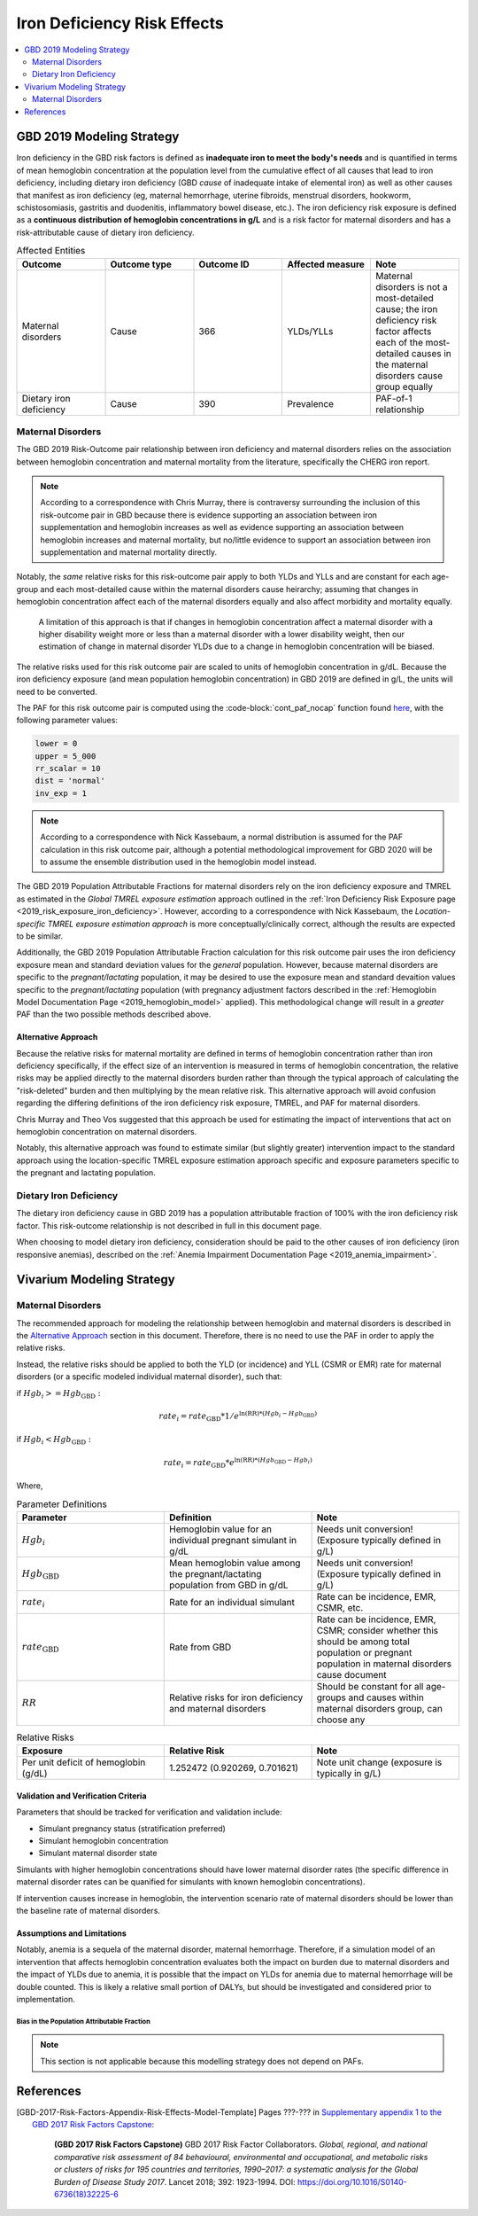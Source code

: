 .. _2019_risk_effect_iron_deficiency:

..
  Section title decorators for this document:

  ==============
  Document Title
  ==============

  Section Level 1
  ---------------

  Section Level 2
  +++++++++++++++

  Section Level 3
  ^^^^^^^^^^^^^^^

  Section Level 4
  ~~~~~~~~~~~~~~~

  Section Level 5
  '''''''''''''''

  The depth of each section level is determined by the order in which each
  decorator is encountered below. If you need an even deeper section level, just
  choose a new decorator symbol from the list here:
  https://docutils.sourceforge.io/docs/ref/rst/restructuredtext.html#sections
  And then add it to the list of decorators above.

============================
Iron Deficiency Risk Effects
============================

.. contents::
   :local:
   :depth: 2

GBD 2019 Modeling Strategy
--------------------------

Iron deficiency in the GBD risk factors is defined as **inadequate iron to meet the body's needs** and is quantified in terms of mean hemoglobin concentration at the population level from the cumulative effect of all causes that lead to iron deficiency, including dietary iron deficiency (GBD *cause* of inadequate intake of elemental iron) as well as other causes that manifest as iron deficiency (eg, maternal hemorrhage, uterine fibroids, menstrual disorders, hookworm, schistosomiasis, gastritis and duodenitis, inflammatory bowel disease, etc.). The iron deficiency risk exposure is defined as a **continuous distribution of hemoglobin concentrations in g/L** and is a risk factor for maternal disorders and has a risk-attributable cause of dietary iron deficiency.

.. image:: iron_risk_hierarchy.svg

.. list-table:: Affected Entities
   :widths: 5 5 5 5 5
   :header-rows: 1

   * - Outcome
     - Outcome type
     - Outcome ID
     - Affected measure
     - Note
   * - Maternal disorders
     - Cause
     - 366
     - YLDs/YLLs
     - Maternal disorders is not a most-detailed cause; the iron deficiency risk factor affects each of the most-detailed causes in the maternal disorders cause group equally
   * - Dietary iron deficiency
     - Cause
     - 390
     - Prevalence
     - PAF-of-1 relationship

Maternal Disorders
++++++++++++++++++

The GBD 2019 Risk-Outcome pair relationship between iron deficiency and maternal disorders relies on the association between hemoglobin concentration and maternal mortality from the literature, specifically the CHERG iron report.

.. todo::

  Cite the CHERG iron report, GBD 2019 methods appendix

.. note::

  According to a correspondence with Chris Murray, there is contraversy surrounding the inclusion of this risk-outcome pair in GBD because there is evidence supporting an association between iron supplementation and hemoglobin increases as well as evidence supporting an association between hemoglobin increases and maternal mortality, but no/little evidence to support an association between iron supplementation and maternal mortality directly.

Notably, the *same* relative risks for this risk-outcome pair apply to both YLDs and YLLs and are constant for each age-group and each most-detailed cause within the maternal disorders cause heirarchy; assuming that changes in hemoglobin concentration affect each of the maternal disorders equally and also affect morbidity and mortality equally.

  A limitation of this approach is that if changes in hemoglobin concentration affect a maternal disorder with a higher disability weight more or less than a maternal disorder with a lower disability weight, then our estimation of change in maternal disorder YLDs due to a change in hemoglobin concentration will be biased. 

.. todo::

  Include fiugre for cause hierarychy of maternal disorders

The relative risks used for this risk outcome pair are scaled to units of hemoglobin concentration in g/dL. Because the iron deficiency exposure (and mean population hemoglobin concentration) in GBD 2019 are defined in g/L, the units will need to be converted.

The PAF for this risk outcome pair is computed using the :code-block:`cont_paf_nocap` function found `here <https://stash.ihme.washington.edu/projects/RF/repos/paf/browse/math.R#9-10,30>`_, with the following parameter values:

.. code-block:: Python
  
  lower = 0
  upper = 5_000
  rr_scalar = 10
  dist = 'normal'
  inv_exp = 1

.. note::

  According to a correspondence with Nick Kassebaum, a normal distribution is assumed for the PAF calculation in this risk outcome pair, although a potential methodological improvement for GBD 2020 will be to assume the ensemble distribution used in the hemoglobin model instead.

The GBD 2019 Population Attributable Fractions for maternal disorders rely on the iron deficiency exposure and TMREL as estimated in the *Global TMREL exposure estimation* approach outlined in the :ref:`Iron Deficiency Risk Exposure page <2019_risk_exposure_iron_deficiency>`. However, according to a correspondence with Nick Kassebaum, the *Location-specific TMREL exposure estimation approach* is more conceptually/clinically correct, although the results are expected to be similar.

Additionally, the GBD 2019 Population Attributable Fraction calculation for this risk outcome pair uses the iron deficiency exposure mean and standard deviation values for the *general* population. However, because maternal disorders are specific to the *pregnant/lactating* population, it may be desired to use the exposure mean and standard devaition values specific to the *pregnant/lactating* population (with pregnancy adjustment factors described in the :ref:`Hemoglobin Model Documentation Page <2019_hemoglobin_model>` applied). This methodological change will result in a *greater* PAF than the two possible methods described above.

Alternative Approach
^^^^^^^^^^^^^^^^^^^^^^

Because the relative risks for maternal mortality are defined in terms of hemoglobin concentration rather than iron deficiency specifically, if the effect size of an intervention is measured in terms of hemoglobin concentration, the relative risks may be applied directly to the maternal disorders burden rather than through the typical approach of calculating the "risk-deleted" burden and then multiplying by the mean relative risk. This alternative approach will avoid confusion regarding the differing definitions of the iron deficiency risk exposure, TMREL, and PAF for maternal disorders.

Chris Murray and Theo Vos suggested that this approach be used for estimating the impact of interventions that act on hemoglobin concentration on maternal disorders.

Notably, this alternative approach was found to estimate similar (but slightly greater) intervention impact to the standard approach using the location-specific TMREL exposure estimation approach specific and exposure parameters specific to the pregnant and lactating population.

.. todo::

  Cite the maternal anemia project repo here.

Dietary Iron Deficiency
+++++++++++++++++++++++

The dietary iron deficiency cause in GBD 2019 has a population attributable fraction of 100% with the iron deficiency risk factor. This risk-outcome relationship is not described in full in this document page.

When choosing to model dietary iron deficiency, consideration should be paid to the other causes of iron deficiency (iron responsive anemias), described on the :ref:`Anemia Impairment Documentation Page <2019_anemia_impairment>`.

Vivarium Modeling Strategy
--------------------------

Maternal Disorders
++++++++++++++++++++

The recommended approach for modeling the relationship between hemoglobin and maternal disorders is described in the `Alternative Approach`_ section in this document. Therefore, there is no need to use the PAF in order to apply the relative risks.

Instead, the relative risks should be applied to both the YLD (or incidence) and YLL (CSMR or EMR) rate for maternal disorders (or a specific modeled individual maternal disorder), such that:

if :math:`Hgb_i >= Hgb_\text{GBD}:`

.. math:: 

    rate_i = rate_\text{GBD} * 1 / e^{\text{ln(RR)} * (Hgb_i - Hgb_\text{GBD})}

if :math:`Hgb_i < Hgb_\text{GBD}:`

.. math::

  rate_i = rate_\text{GBD} * e^{\text{ln(RR)} * (Hgb_\text{GBD} - Hgb_i)}

Where, 

.. list-table:: Parameter Definitions
   :widths: 5 5 5
   :header-rows: 1

   * - Parameter
     - Definition
     - Note
   * - :math:`Hgb_i`
     - Hemoglobin value for an individual pregnant simulant in g/dL
     - Needs unit conversion! (Exposure typically defined in g/L)
   * - :math:`Hgb_\text{GBD}`
     - Mean hemoglobin value among the pregnant/lactating population from GBD in g/dL
     - Needs unit conversion! (Exposure typically defined in g/L)
   * - :math:`rate_i`
     - Rate for an individual simulant
     - Rate can be incidence, EMR, CSMR, etc.
   * - :math:`rate_\text{GBD}`
     - Rate from GBD 
     - Rate can be incidence, EMR, CSMR; consider whether this should be among total population or pregnant population in maternal disorders cause document
   * - :math:`RR`
     - Relative risks for iron deficiency and maternal disorders
     - Should be constant for all age-groups and causes within maternal disorders group, can choose any

.. list-table:: Relative Risks
   :widths: 5 5 5
   :header-rows: 1

   * - Exposure
     - Relative Risk
     - Note
   * - Per unit deficit of hemoglobin (g/dL)
     - 1.252472 (0.920269, 0.701621)
     - Note unit change (exposure is typically in g/L)

Validation and Verification Criteria
^^^^^^^^^^^^^^^^^^^^^^^^^^^^^^^^^^^^

Parameters that should be tracked for verification and validation include:

- Simulant pregnancy status (stratification preferred)
- Simulant hemoglobin concentration
- Simulant maternal disorder state

Simulants with higher hemoglobin concentrations should have lower maternal disorder rates (the specific difference in maternal disorder rates can be quanified for simulants with known hemoglobin concentrations).

If intervention causes increase in hemoglobin, the intervention scenario rate of maternal disorders should be lower than the baseline rate of maternal disorders.

Assumptions and Limitations
^^^^^^^^^^^^^^^^^^^^^^^^^^^

Notably, anemia is a sequela of the maternal disorder, maternal hemorrhage. Therefore, if a simulation model of an intervention that affects hemoglobin concentration evaluates both the impact on burden due to maternal disorders and the impact of YLDs due to anemia, it is possible that the impact on YLDs for anemia due to maternal hemorrhage will be double counted. This is likely a relative small portion of DALYs, but should be investigated and considered prior to implementation.

Bias in the Population Attributable Fraction
~~~~~~~~~~~~~~~~~~~~~~~~~~~~~~~~~~~~~~~~~~~~

.. note::

  This section is not applicable because this modelling strategy does not depend on PAFs.

References
----------

.. todo::

  Update references to GBD 2019 once published

.. todo::

  Update the GBD 2017 Risk Factor Methods appendix citation to be unique to your risk effects page (replace 'Risk-Effects-Model-Template' with '{Risk Name}-Effects')

  Update the appropriate page numbers in the GBD risk factors methods appendix below

  Add additional references as necessary 

.. [GBD-2017-Risk-Factors-Appendix-Risk-Effects-Model-Template]

   Pages ???-??? in `Supplementary appendix 1 to the GBD 2017 Risk Factors Capstone <risk_factors_methods_appendix_>`_:

     **(GBD 2017 Risk Factors Capstone)** GBD 2017 Risk Factor Collaborators. :title:`Global, regional, and national comparative risk assessment of 84 behavioural, environmental and occupational, and metabolic risks or clusters of risks for 195 countries and territories, 1990–2017: a systematic analysis for the Global Burden of Disease Study 2017`. Lancet 2018; 392: 1923-1994. DOI:
     https://doi.org/10.1016/S0140-6736(18)32225-6

.. _risk_factors_methods_appendix: https://www.thelancet.com/cms/10.1016/S0140-6736(18)32225-6/attachment/be595013-2d8b-4552-86e3-6c622827d2e9/mmc1.pdf